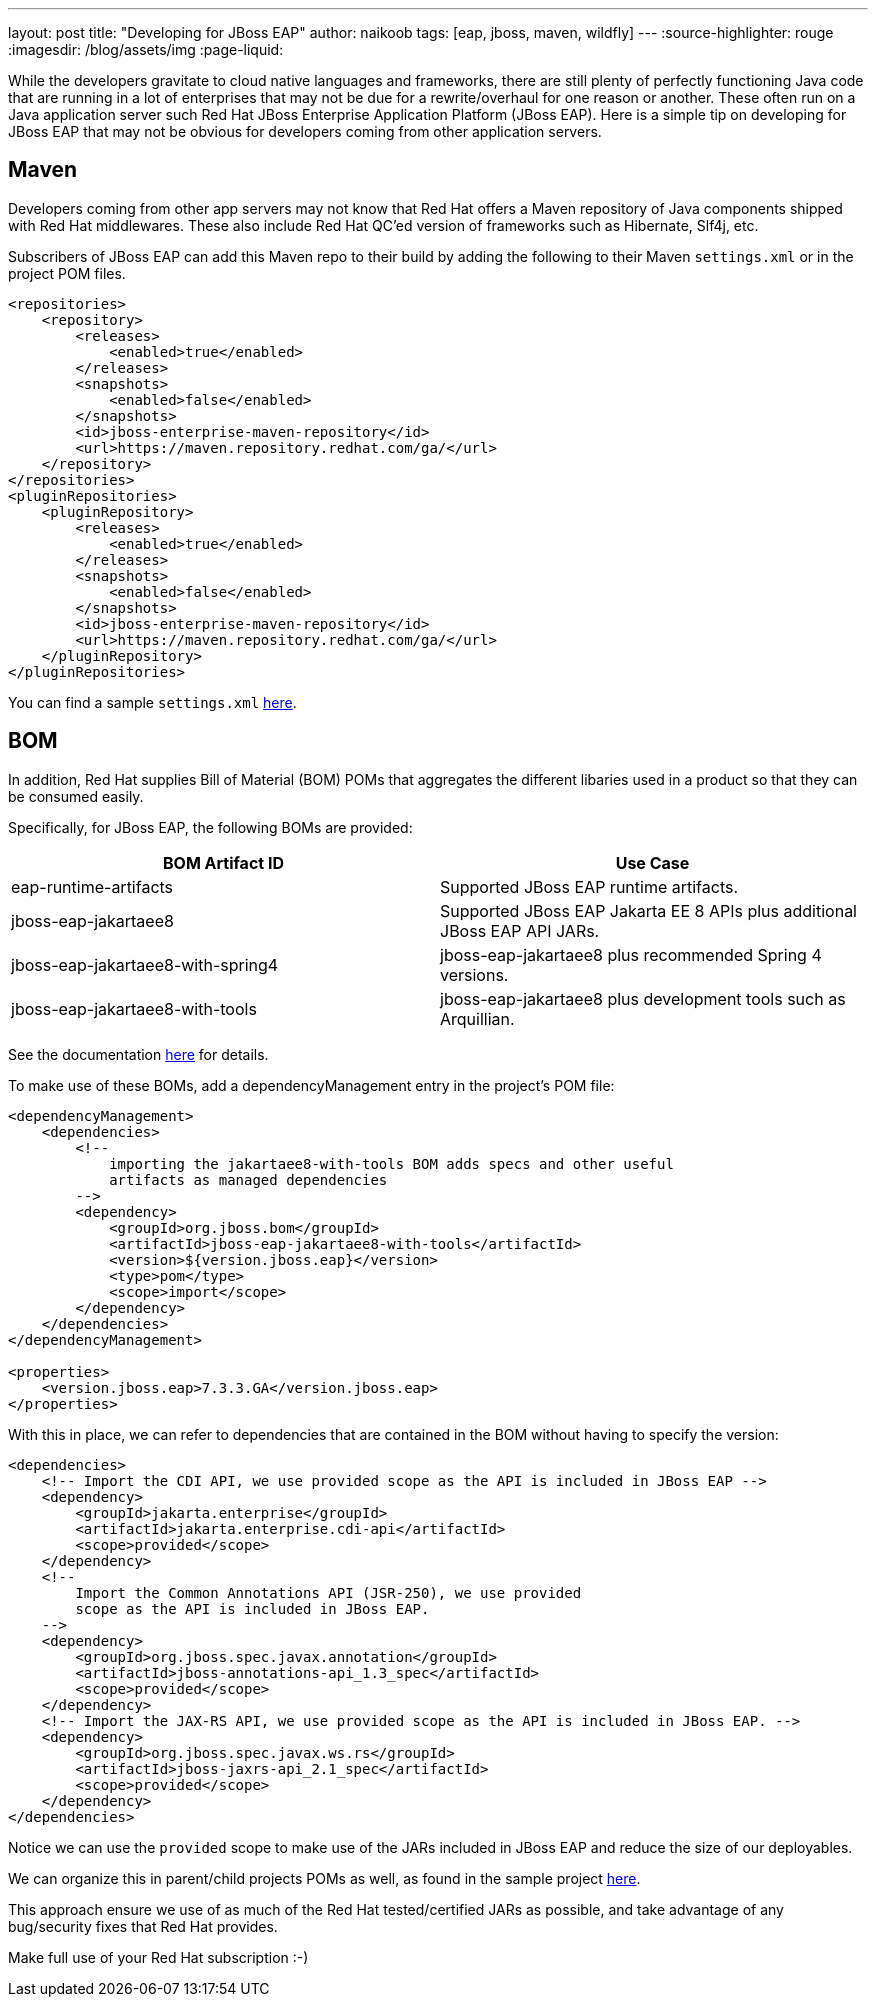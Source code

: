 ---
layout: post
title: "Developing for JBoss EAP"
author: naikoob
tags: [eap, jboss, maven, wildfly]
---
:source-highlighter: rouge
:imagesdir: /blog/assets/img
:page-liquid:

While the developers gravitate to cloud native languages and frameworks, there are still plenty of perfectly functioning Java code that are running in a lot of enterprises that may not be due for a rewrite/overhaul for one reason or another. These often run on a Java application server such Red Hat JBoss Enterprise Application Platform (JBoss EAP). Here is a simple tip on developing for JBoss EAP that may not be obvious for developers coming from other application servers.

== Maven

Developers coming from other app servers may not know that Red Hat offers a Maven repository of Java components shipped with Red Hat middlewares. These also include Red Hat QC'ed version of frameworks such as Hibernate, Slf4j, etc. 

Subscribers of JBoss EAP can add this Maven repo to their build by adding the following to their Maven ```settings.xml``` or in the project POM files.

[source, xml]
----
<repositories>
    <repository>
        <releases>
            <enabled>true</enabled>
        </releases>
        <snapshots>
            <enabled>false</enabled>
        </snapshots>
        <id>jboss-enterprise-maven-repository</id>
        <url>https://maven.repository.redhat.com/ga/</url>
    </repository>
</repositories>
<pluginRepositories>
    <pluginRepository>
        <releases>
            <enabled>true</enabled>
        </releases>
        <snapshots>
            <enabled>false</enabled>
        </snapshots>
        <id>jboss-enterprise-maven-repository</id>
        <url>https://maven.repository.redhat.com/ga/</url>
    </pluginRepository>
</pluginRepositories>
----

You can find a sample ```settings.xml``` https://gist.github.com/naikoob/204e974e08cffe5efe4d1fb7d2ace56b#file-settings-xml[here].

== BOM

In addition, Red Hat supplies Bill of Material (BOM) POMs that aggregates the different libaries used in a product so that they can be consumed easily.

Specifically, for JBoss EAP, the following BOMs are provided:

[cols=2*,options="header"]
|===
| BOM Artifact ID | Use Case
| eap-runtime-artifacts | Supported JBoss EAP runtime artifacts.
| jboss-eap-jakartaee8 | Supported JBoss EAP Jakarta EE 8 APIs plus additional JBoss EAP API JARs.
| jboss-eap-jakartaee8-with-spring4 | jboss-eap-jakartaee8 plus recommended Spring 4 versions.
| jboss-eap-jakartaee8-with-tools | jboss-eap-jakartaee8 plus development tools such as Arquillian.
|===

See the documentation https://access.redhat.com/documentation/en-us/red_hat_jboss_enterprise_application_platform/7.3/html/development_guide/using_maven_with_eap#manage_project_dependencies[here] for details.

To make use of these BOMs, add a dependencyManagement entry in the project's POM file:
[source,xml]
----
<dependencyManagement>
    <dependencies>
        <!-- 
            importing the jakartaee8-with-tools BOM adds specs and other useful 
            artifacts as managed dependencies
        -->
        <dependency>
            <groupId>org.jboss.bom</groupId>
            <artifactId>jboss-eap-jakartaee8-with-tools</artifactId>
            <version>${version.jboss.eap}</version>
            <type>pom</type>
            <scope>import</scope>
        </dependency>
    </dependencies>
</dependencyManagement>

<properties>
    <version.jboss.eap>7.3.3.GA</version.jboss.eap>
</properties>
----

With this in place, we can refer to dependencies that are contained in the BOM without having to specify the version:
[source,xml]
----
<dependencies>
    <!-- Import the CDI API, we use provided scope as the API is included in JBoss EAP -->
    <dependency>
        <groupId>jakarta.enterprise</groupId>
        <artifactId>jakarta.enterprise.cdi-api</artifactId>
        <scope>provided</scope>
    </dependency>
    <!--
        Import the Common Annotations API (JSR-250), we use provided
        scope as the API is included in JBoss EAP.
    -->
    <dependency>
        <groupId>org.jboss.spec.javax.annotation</groupId>
        <artifactId>jboss-annotations-api_1.3_spec</artifactId>
        <scope>provided</scope>
    </dependency>
    <!-- Import the JAX-RS API, we use provided scope as the API is included in JBoss EAP. -->
    <dependency>
        <groupId>org.jboss.spec.javax.ws.rs</groupId>
        <artifactId>jboss-jaxrs-api_2.1_spec</artifactId>
        <scope>provided</scope>
    </dependency>
</dependencies>
----

Notice we can use the ```provided``` scope to make use of the JARs included in JBoss EAP and reduce the size of our deployables.

We can organize this in parent/child projects POMs as well, as found in the sample project https://github.com/naikoob/eap-samples[here].

This approach ensure we use of as much of the Red Hat tested/certified JARs as possible, and take advantage of any bug/security fixes that Red Hat provides.

Make full use of your Red Hat subscription :-)

